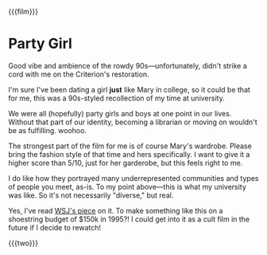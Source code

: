 {{{film}}}
#+date: 3; 12024 H.E. 2100
* Party Girl
Good vibe and ambience of the rowdy 90s—unfortunately, didn't strike a cord with
me on the Criterion's restoration.

I'm sure I've been dating a girl *just* like Mary in college, so it could be that
for me, this was a 90s-styled recollection of my time at university.

We were all (hopefully) party girls and boys at one point in our lives. Without
that part of our identity, becoming a librarian or moving on wouldn't be as
fulfilling. woohoo.

The strongest part of the film for me is of course Mary's wardrobe. Please bring
the fashion style of that time and hers specifically. I want to give it a higher
score than 5/10, just for her garderobe, but this feels right to me.

I do like how they portrayed many underrepresented communities and types of people
you meet, as-is. To my point above—this is what my university was like. So it's not
necessarily "diverse," but real.

Yes, I've read [[https://archive.ph/20200608135245/https://www.wsj.com/articles/party-girl-oral-history-parker-posey-11591621366][WSJ's piece]] on it. To make something like this on a shoestring
budget of $150k in 1995?! I could get into it as a cult film in the future if I
decide to rewatch!

{{{two}}}
